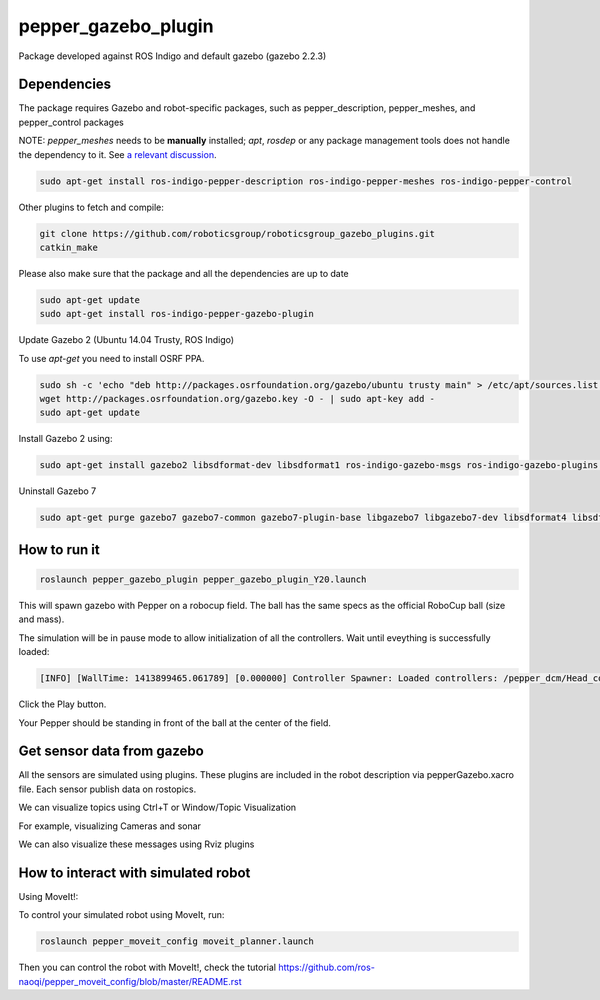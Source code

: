 pepper_gazebo_plugin
=================

Package developed against ROS Indigo and default gazebo (gazebo 2.2.3)

Dependencies
------------

The package requires Gazebo and robot-specific packages, such as pepper_description, pepper_meshes, and pepper_control packages

NOTE: `pepper_meshes` needs to be **manually** installed; `apt`, `rosdep` or any package management tools does not handle the dependency to it. See `a relevant discussion <https://github.com/ros-naoqi/pepper_robot/pull/14>`_.

.. code-block:: bash

    sudo apt-get install ros-indigo-pepper-description ros-indigo-pepper-meshes ros-indigo-pepper-control

Other plugins to fetch and compile:

.. code-block:: bash

    git clone https://github.com/roboticsgroup/roboticsgroup_gazebo_plugins.git
    catkin_make

Please also make sure that the package and all the dependencies are up to date

.. code-block:: bash
    
    sudo apt-get update
    sudo apt-get install ros-indigo-pepper-gazebo-plugin

Update Gazebo 2 (Ubuntu 14.04 Trusty, ROS Indigo)

To use `apt-get` you need to install OSRF PPA.

.. code-block:: bash

    sudo sh -c 'echo "deb http://packages.osrfoundation.org/gazebo/ubuntu trusty main" > /etc/apt/sources.list.d/gazebo-latest.list'
    wget http://packages.osrfoundation.org/gazebo.key -O - | sudo apt-key add -
    sudo apt-get update


Install Gazebo 2 using:

.. code-block:: bash

    sudo apt-get install gazebo2 libsdformat-dev libsdformat1 ros-indigo-gazebo-msgs ros-indigo-gazebo-plugins ros-indigo-gazebo-ros ros-indigo-gazebo-ros-control ros-indigo-gazebo-ros-pkgs

Uninstall Gazebo 7

.. code-block:: bash

    sudo apt-get purge gazebo7 gazebo7-common gazebo7-plugin-base libgazebo7 libgazebo7-dev libsdformat4 libsdformat4-dev ros-indigo-gazebo7-msgs ros-indigo-gazebo7-plugins ros-indigo-gazebo7-ros ros-indigo-gazebo7-ros-control ros-indigo-gazebo7-ros-pkgs sdformat-sdf


How to run it
-------------

.. code-block:: bash
    
    roslaunch pepper_gazebo_plugin pepper_gazebo_plugin_Y20.launch


This will spawn gazebo with Pepper on a robocup field.
The ball has the same specs as the official RoboCup ball (size and mass).

The simulation will be in pause mode to allow initialization of all the controllers.
Wait until eveything is successfully loaded: 

.. code-block:: bash
    
    [INFO] [WallTime: 1413899465.061789] [0.000000] Controller Spawner: Loaded controllers: /pepper_dcm/Head_controller, /pepper_dcm/RightArm_controller, /pepper_dcm/LeftArm_controller, /pepper_dcm/LeftLeg_controller, /pepper_dcm/RightLeg_controller, /pepper_dcm/RightHand_controller, /pepper_dcm/LeftHand_controller, /pepper_dcm/joint_state_controller


Click the Play button.

Your Pepper should be standing in front of the ball at the center of the field.


Get sensor data from gazebo
---------------------------

All the sensors are simulated using plugins. These plugins are included in the robot description via pepperGazebo.xacro file. 
Each sensor publish data on rostopics. 

We can visualize topics using Ctrl+T or Window/Topic Visualization

.. image:: images/TopicVisu.png   
   :width: 100%

For example, visualizing Cameras and sonar

.. image:: images/GazeboCamSonar.png
   :width: 100%


We can also visualize these messages using Rviz plugins

.. image:: images/MoveitCamSonar.png
   :width: 100%


How to interact with simulated robot
------------------------------------

Using MoveIt!:

To control your simulated robot using MoveIt, run:

.. code-block:: bash

    roslaunch pepper_moveit_config moveit_planner.launch


Then you can control the robot with MoveIt!, check the tutorial https://github.com/ros-naoqi/pepper_moveit_config/blob/master/README.rst

